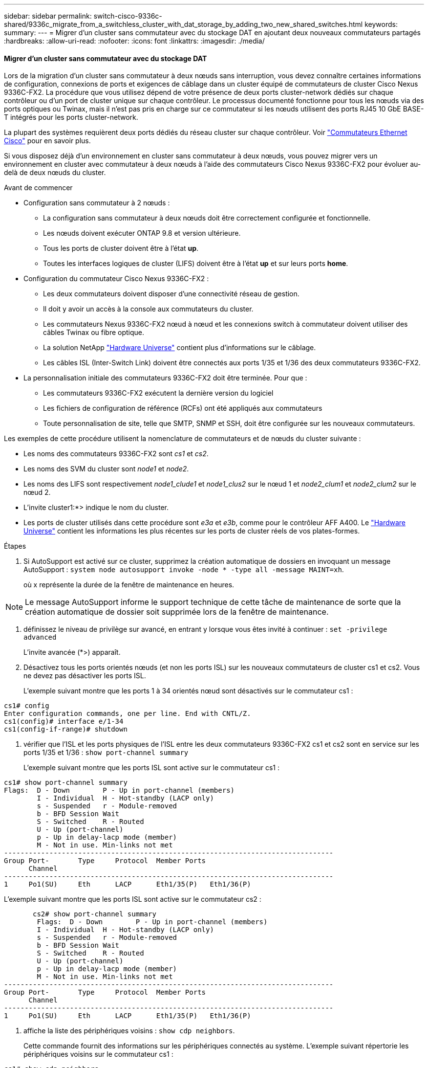 ---
sidebar: sidebar 
permalink: switch-cisco-9336c-shared/9336c_migrate_from_a_switchless_cluster_with_dat_storage_by_adding_two_new_shared_switches.html 
keywords:  
summary:  
---
= Migrer d'un cluster sans commutateur avec du stockage DAT en ajoutant deux nouveaux commutateurs partagés
:hardbreaks:
:allow-uri-read: 
:nofooter: 
:icons: font
:linkattrs: 
:imagesdir: ./media/




==== Migrer d'un cluster sans commutateur avec du stockage DAT

Lors de la migration d'un cluster sans commutateur à deux nœuds sans interruption, vous devez connaître certaines informations de configuration, connexions de ports et exigences de câblage dans un cluster équipé de commutateurs de cluster Cisco Nexus 9336C-FX2. La procédure que vous utilisez dépend de votre présence de deux ports cluster-network dédiés sur chaque contrôleur ou d'un port de cluster unique sur chaque contrôleur. Le processus documenté fonctionne pour tous les nœuds via des ports optiques ou Twinax, mais il n'est pas pris en charge sur ce commutateur si les nœuds utilisent des ports RJ45 10 GbE BASE-T intégrés pour les ports cluster-network.

La plupart des systèmes requièrent deux ports dédiés du réseau cluster sur chaque contrôleur. Voir  https://mysupport.netapp.com/site/info/cisco-ethernet-switch["Commutateurs Ethernet Cisco"] pour en savoir plus.

Si vous disposez déjà d'un environnement en cluster sans commutateur à deux nœuds, vous pouvez migrer vers un environnement en cluster avec commutateur à deux nœuds à l'aide des commutateurs Cisco Nexus 9336C-FX2 pour évoluer au-delà de deux nœuds du cluster.

.Avant de commencer
* Configuration sans commutateur à 2 nœuds :
+
** La configuration sans commutateur à deux nœuds doit être correctement configurée et fonctionnelle.
** Les nœuds doivent exécuter ONTAP 9.8 et version ultérieure.
** Tous les ports de cluster doivent être à l'état *up*.
** Toutes les interfaces logiques de cluster (LIFS) doivent être à l'état *up* et sur leurs ports *home*.


* Configuration du commutateur Cisco Nexus 9336C-FX2 :
+
** Les deux commutateurs doivent disposer d'une connectivité réseau de gestion.
** Il doit y avoir un accès à la console aux commutateurs du cluster.
** Les commutateurs Nexus 9336C-FX2 nœud à nœud et les connexions switch à commutateur doivent utiliser des câbles Twinax ou fibre optique.
** La solution NetApp https://hwu.netapp.com["Hardware Universe"] contient plus d'informations sur le câblage.
** Les câbles ISL (Inter-Switch Link) doivent être connectés aux ports 1/35 et 1/36 des deux commutateurs 9336C-FX2.


* La personnalisation initiale des commutateurs 9336C-FX2 doit être terminée. Pour que :
+
** Les commutateurs 9336C-FX2 exécutent la dernière version du logiciel
** Les fichiers de configuration de référence (RCFs) ont été appliqués aux commutateurs
** Toute personnalisation de site, telle que SMTP, SNMP et SSH, doit être configurée sur les nouveaux commutateurs.




Les exemples de cette procédure utilisent la nomenclature de commutateurs et de nœuds du cluster suivante :

* Les noms des commutateurs 9336C-FX2 sont _cs1_ et _cs2_.
* Les noms des SVM du cluster sont _node1_ et _node2_.
* Les noms des LIFS sont respectivement _node1_clude1_ et _node1_clus2_ sur le nœud 1 et _node2_clum1_ et _node2_clum2_ sur le nœud 2.
* L'invite cluster1:*> indique le nom du cluster.
* Les ports de cluster utilisés dans cette procédure sont _e3a_ et _e3b_, comme pour le contrôleur AFF A400. Le https://hwu.netapp.com["Hardware Universe"] contient les informations les plus récentes sur les ports de cluster réels de vos plates-formes.


.Étapes
. Si AutoSupport est activé sur ce cluster, supprimez la création automatique de dossiers en invoquant un message AutoSupport :  `system node autosupport invoke -node * -type all -message MAINT=xh`.
+
où x représente la durée de la fenêtre de maintenance en heures.




NOTE: Le message AutoSupport informe le support technique de cette tâche de maintenance de sorte que la création automatique de dossier soit supprimée lors de la fenêtre de maintenance.

. [[step2]]définissez le niveau de privilège sur avancé, en entrant y lorsque vous êtes invité à continuer :
`set -privilege advanced`
+
L'invite avancée (*>) apparaît.

. Désactivez tous les ports orientés nœuds (et non les ports ISL) sur les nouveaux commutateurs de cluster cs1 et cs2. Vous ne devez pas désactiver les ports ISL.
+
L'exemple suivant montre que les ports 1 à 34 orientés nœud sont désactivés sur le commutateur cs1 :



[listing]
----
cs1# config
Enter configuration commands, one per line. End with CNTL/Z.
cs1(config)# interface e/1-34
cs1(config-if-range)# shutdown
----
. [[step4]]vérifier que l'ISL et les ports physiques de l'ISL entre les deux commutateurs 9336C-FX2 cs1 et cs2 sont en service sur les ports 1/35 et 1/36 :
`show port-channel summary`
+
L'exemple suivant montre que les ports ISL sont active sur le commutateur cs1 :



[listing]
----
cs1# show port-channel summary
Flags:  D - Down        P - Up in port-channel (members)
        I - Individual  H - Hot-standby (LACP only)
        s - Suspended   r - Module-removed
        b - BFD Session Wait
        S - Switched    R - Routed
        U - Up (port-channel)
        p - Up in delay-lacp mode (member)
        M - Not in use. Min-links not met
--------------------------------------------------------------------------------
Group Port-       Type     Protocol  Member Ports
      Channel
--------------------------------------------------------------------------------
1     Po1(SU)     Eth      LACP      Eth1/35(P)   Eth1/36(P)
----
L'exemple suivant montre que les ports ISL sont active sur le commutateur cs2 :

[listing]
----
       cs2# show port-channel summary
        Flags:  D - Down        P - Up in port-channel (members)
        I - Individual  H - Hot-standby (LACP only)
        s - Suspended   r - Module-removed
        b - BFD Session Wait
        S - Switched    R - Routed
        U - Up (port-channel)
        p - Up in delay-lacp mode (member)
        M - Not in use. Min-links not met
--------------------------------------------------------------------------------
Group Port-       Type     Protocol  Member Ports
      Channel
--------------------------------------------------------------------------------
1     Po1(SU)     Eth      LACP      Eth1/35(P)   Eth1/36(P)
----
. [[step5]]affiche la liste des périphériques voisins :
`show cdp neighbors`.
+
Cette commande fournit des informations sur les périphériques connectés au système. L'exemple suivant répertorie les périphériques voisins sur le commutateur cs1 :



[listing]
----
cs1# show cdp neighbors
Capability Codes: R - Router, T - Trans-Bridge, B - Source-Route-Bridge
                  S - Switch, H - Host, I - IGMP, r - Repeater,
                  V - VoIP-Phone, D - Remotely-Managed-Device,
                  s - Supports-STP-Dispute
Device-ID          Local Intrfce  Hldtme Capability  Platform      Port ID
cs2                Eth1/35        175    R S I s     N9K-C9336C    Eth1/35
cs2                Eth1/36        175    R S I s     N9K-C9336C    Eth1/36
Total entries displayed: 2
----
L'exemple suivant répertorie les périphériques voisins sur le commutateur cs2 :

[listing]
----
cs2# show cdp neighbors
Capability Codes: R - Router, T - Trans-Bridge, B - Source-Route-Bridge
                  S - Switch, H - Host, I - IGMP, r - Repeater,
                  V - VoIP-Phone, D - Remotely-Managed-Device,
                  s - Supports-STP-Dispute
Device-ID          Local Intrfce  Hldtme Capability  Platform      Port ID
cs1                Eth1/35        177    R S I s     N9K-C9336C    Eth1/35
cs1           )    Eth1/36        177    R S I s     N9K-C9336C    Eth1/36

Total entries displayed: 2
----
. [[étape6]]Vérifiez que tous les ports du cluster sont bien en service :
`network port show - ipspace Cluster`
+
Chaque port doit s'afficher pour Link et Healthy pour Health Status :



[listing]
----
cluster1::*> network port show -ipspace Cluster

Node: node1
                                                  Speed(Mbps)  Health
Port      IPspace      Broadcast Domain Link MTU  Admin/Oper   Status
--------- ------------ ---------------- ---- ---- ------------ ---------
e3a       Cluster      Cluster          up   9000  auto/100000 healthy
e3b       Cluster      Cluster          up   9000  auto/100000 healthy

Node: node2
                                                  Speed(Mbps)  Health
Port      IPspace      Broadcast Domain Link MTU  Admin/Oper   Status
--------- ------------ ---------------- ---- ---- ------------ ---------
e3a       Cluster      Cluster          up   9000  auto/100000 healthy
e3b       Cluster      Cluster          up   9000  auto/100000 healthy
4 entries were displayed.
----
. [[step7]]vérifier que toutes les LIF de cluster sont opérationnelles :
`network interface show - vserver Cluster`
+
Chaque LIF de cluster doit afficher la valeur true pour `Is Home` Et disposer d'un statut Admin/Oper up/up.



[listing]
----
cluster1::*> network interface show -vserver Cluster
            Logical     Status     Network            Current       Current Is
Vserver     Interface   Admin/Oper Address/Mask       Node          Port    Home
----------- ---------- ---------- ------------------ ------------- ------- -----
Cluster
            node1_clus1  up/up    169.254.209.69/16  node1         e3a     true
            node1_clus2  up/up    169.254.49.125/16  node1         e3b     true
            node2_clus1  up/up    169.254.47.194/16  node2         e3a     true
            node2_clus2  up/up    169.254.19.183/16  node2         e3b     true
4 entries were displayed.
----
. [[step8]]vérifier que la fonction de restauration automatique est activée sur toutes les LIFs de cluster :
`network interface show - vserver Cluster -fields auto-revert`


[listing]
----
cluster1::*> network interface show -vserver Cluster -fields auto-revert
       Logical
Vserver   Interface     Auto-revert
--------- ------------- ------------
Cluster
          node1_clus1   true
          node1_clus2   true
          node2_clus1   true
          node2_clus2   true
4 entries were displayed.
----
. [[step9]]déconnectez le câble du port du cluster e3a sur le nœud1, puis connectez e3a au port 1 du commutateur du cluster cs1 à l'aide du câblage approprié pris en charge par les commutateurs 9336C-FX2.
+
La solution NetApp https://hwu.netapp.com["Hardware Universe"] contient plus d'informations sur le câblage.

. Déconnectez le câble du port e3a du bloc d'instruments sur le nœud2, puis connectez e3a au port 2 du commutateur cs1 du bloc d'instruments à l'aide du câblage approprié pris en charge par les commutateurs 9336C-FX2.
. Activer tous les ports orientés nœuds sur le commutateur de cluster cs1.
+
L'exemple suivant montre que les ports 1/1 à 1/34 sont activés sur le commutateur cs1 :



[listing]
----
cs1# config
Enter configuration commands, one per line. End with CNTL/Z.
cs1(config)# interface e1/1-34
cs1(config-if-range)# no shutdown
----
. [[step12]]Vérifiez que toutes les LIFs de cluster sont *up*, opérationnelles et affichées comme TRUE `Is Home`:
`network interface show - vserver Cluster`
+
L'exemple suivant montre que toutes les LIFs sont *up* sur le nœud1 et le nœud2 et ainsi `Is Home` les résultats sont *vrais* :



[listing]
----
cluster1::*> network interface show -vserver Cluster
          Logical      Status     Network            Current     Current Is
Vserver   Interface    Admin/Oper Address/Mask       Node        Port    Home
--------- ------------ ---------- ------------------ ----------- ------- ----
Cluster
          node1_clus1  up/up      169.254.209.69/16  node1       e3a     true
          node1_clus2  up/up      169.254.49.125/16  node1       e3b     true
          node2_clus1  up/up      169.254.47.194/16  node2       e3a     true
          node2_clus2  up/up      169.254.19.183/16  node2       e3b     true
4 entries were displayed.
----
. [[step13]]affiche des informations sur l'état des nœuds du cluster :
`cluster show`
+
L'exemple suivant affiche des informations sur la santé et l'éligibilité des nœuds du cluster :



[listing]
----
cluster1::*> cluster show
Node                 Health  Eligibility   Epsilon
-------------------- ------- ------------  ------------
node1                true    true          false
node2                true    true          false
2 entries were displayed.
----
. [[step14]]déconnectez le câble du port du cluster e3b sur le node1, puis connectez e3b au port 1 du commutateur de cluster cs2 à l'aide du câblage approprié pris en charge par les commutateurs 9336C-FX2.
. Déconnectez le câble du port du cluster e3b sur le nœud2, puis connectez e3b au port 2 du commutateur du cluster cs2 à l'aide du câblage approprié pris en charge par les commutateurs 9336C-FX2.
. Activer tous les ports orientés nœud sur le commutateur de cluster cs2.
+
L'exemple suivant montre que les ports 1/1 à 1/34 sont activés sur le commutateur cs2 :



[listing]
----
cs2# config
Enter configuration commands, one per line. End with CNTL/Z.
cs2(config)# interface e1/1-34
cs2(config-if-range)# no shutdown
----
. [[step17]]vérifier que tous les ports du cluster sont up :
`network port show - ipspace Cluster`
+
L'exemple suivant montre que tous les ports du cluster apparaissent sur les nœuds 1 et sur le nœud 2 :



[listing]
----
cluster1::*> network port show -ipspace Cluster

Node: node1
                                                                        Ignore
                                                  Speed(Mbps)  Health   Health
Port      IPspace      Broadcast Domain Link MTU  Admin/Oper   Status   Status
--------- ------------ ---------------- ---- ---- ------------ -------- ------
e3a       Cluster      Cluster          up   9000  auto/100000 healthy  false
e3b       Cluster      Cluster          up   9000  auto/100000 healthy  false

Node: node2
                                                                        Ignore
                                                  Speed(Mbps)  Health   Health
Port      IPspace      Broadcast Domain Link MTU  Admin/Oper   Status   Status
--------- ------------ ---------------- ---- ---- ------------ -------- ------
e3a       Cluster      Cluster          up   9000  auto/100000 healthy  false
e3b       Cluster      Cluster          up   9000  auto/100000 healthy  false
4 entries were displayed.
----
. [[step18]]Vérifiez que toutes les interfaces sont vraies pour `Is Home`:
`network interface show - vserver Cluster`



NOTE: Cette opération peut prendre plusieurs minutes.

L'exemple suivant montre que toutes les LIFs sont *up* sur node1 et node2 et cela `Is Home` les résultats sont vrais :

[listing]
----
cluster1::*> network interface show -vserver Cluster
          Logical      Status     Network            Current    Current Is
Vserver   Interface    Admin/Oper Address/Mask       Node       Port    Home
--------- ------------ ---------- ------------------ ---------- ------- ----
Cluster
          node1_clus1  up/up      169.254.209.69/16  node1      e3a     true
          node1_clus2  up/up      169.254.49.125/16  node1      e3b     true
          node2_clus1  up/up      169.254.47.194/16  node2      e3a     true
          node2_clus2  up/up      169.254.19.183/16  node2      e3b     true
4 entries were displayed.
----
. [[step19]]vérifier que les deux nœuds disposent chacun d'une connexion à chaque switch :
`show cdp neighbors`
+
L'exemple suivant montre les résultats appropriés pour les deux commutateurs :



[listing]
----
cs1# show cdp neighbors
Capability Codes: R - Router, T - Trans-Bridge, B - Source-Route-Bridge
                  S - Switch, H - Host, I - IGMP, r - Repeater,
                  V - VoIP-Phone, D - Remotely-Managed-Device,
                  s - Supports-STP-Dispute
Device-ID          Local Intrfce  Hldtme Capability  Platform      Port ID
node1              Eth1/1         133    H           AFFA400       e3a
node2              Eth1/2         133    H           AFFA400       e3a
cs2                Eth1/35        175    R S I s     N9K-C9336C    Eth1/35
cs2                Eth1/36        175    R S I s     N9K-C9336C    Eth1/36
Total entries displayed: 4
cs2# show cdp neighbors
Capability Codes: R - Router, T - Trans-Bridge, B - Source-Route-Bridge
                  S - Switch, H - Host, I - IGMP, r - Repeater,
                  V - VoIP-Phone, D - Remotely-Managed-Device,
                  s - Supports-STP-Dispute
Device-ID          Local Intrfce  Hldtme Capability  Platform      Port ID
node1              Eth1/1         133    H           AFFA400       e3b
node2              Eth1/2         133    H           AFFA400       e3b
cs1                Eth1/35        175    R S I s     N9K-C9336C    Eth1/35
cs1                Eth1/36        175    R S I s     N9K-C9336C    Eth1/36
Total entries displayed: 4
----
. [[step20]]affiche des informations sur les périphériques réseau détectés dans votre cluster :
`network device-discovery show -protocol cdp`


[listing]
----
cluster1::*> network device-discovery show -protocol cdp
Node/       Local  Discovered
Protocol    Port   Device (LLDP: ChassisID)  Interface         Platform
----------- ------ ------------------------- ----------------  ----------------
node2       /cdp
            e3a    cs1                       0/2               N9K-C9336C
            e3b    cs2                       0/2               N9K-C9336C

node1       /cdp
            e3a    cs1                       0/1               N9K-C9336C
            e3b    cs2                       0/1               N9K-C9336C
4 entries were displayed.
----
. [[step21]]vérifier que la configuration du stockage de la paire HA 1 (et de la paire HA 2) est correcte et ne contient aucune erreur :
`system switch ethernet show`


[listing]
----
storage::*> system switch ethernet show
Switch                    Type                   Address         Model
------------------------- ---------------------- --------------- ----------
sh1
                          storage-network        172.17.227.5    C9336C

       Serial Number: FOC221206C2
        Is Monitored: true
              Reason: None
    Software Version: Cisco Nexus Operating System (NX-OS) Software, Version
                      9.3(5)
      Version Source: CDP
sh2
                          storage-network        172.17.227.6    C9336C
       Serial Number: FOC220443LZ
        Is Monitored: true
              Reason: None
    Software Version: Cisco Nexus Operating System (NX-OS) Software, Version
                      9.3(5)
      Version Source: CDP
2 entries were displayed.
storage::*>
----
. [[step22]]Vérifiez que les paramètres sont désactivés :
`network options switchless-cluster show`



NOTE: La commande peut prendre plusieurs minutes. Attendez l'annonce « 3 minutes d'expiration de la durée de vie ».

Le `false` l'exemple suivant montre que les paramètres de configuration sont désactivés :

[listing]
----
cluster1::*> network options switchless-cluster show
Enable Switchless Cluster: false
----
. [[step23]]Vérifiez l'état des membres du nœud dans le cluster :
`cluster show`
+
L'exemple suivant affiche des informations sur la santé et l'éligibilité des nœuds du cluster :



[listing]
----
cluster1::*> cluster show
Node                 Health  Eligibility   Epsilon
-------------------- ------- ------------  --------
node1                true    true          false
node2                true    true          false
----
. [[step24]]Assurez-vous que le réseau en cluster dispose d'une connectivité complète :
`cluster ping-cluster -node node-name`


[listing]
----
cluster1::*> cluster ping-cluster -node node2
Host is node2
Getting addresses from network interface table...
Cluster node1_clus1 169.254.209.69 node1 e3a
Cluster node1_clus2 169.254.49.125 node1 e3b
Cluster node2_clus1 169.254.47.194 node2 e3a
Cluster node2_clus2 169.254.19.183 node2 e3b
Local = 169.254.47.194 169.254.19.183
Remote = 169.254.209.69 169.254.49.125
Cluster Vserver Id = 4294967293
Ping status:
...
Basic connectivity succeeds on 4 path(s)
Basic connectivity fails on 0 path(s)
...
Detected 9000 byte MTU on 4 path(s):
Local 169.254.47.194 to Remote 169.254.209.69
Local 169.254.47.194 to Remote 169.254.49.125
Local 169.254.19.183 to Remote 169.254.209.69
Local 169.254.19.183 to Remote 169.254.49.125
Larger than PMTU communication succeeds on 4 path(s)
RPC status:
2 paths up, 0 paths down (tcp check)
2 paths up, 0 paths down (udp check)
----
. [[step25]]remplacez le niveau de privilège par admin :
`set -privilege admin`
. Activez la fonction de collecte des journaux du contrôle de l'état du commutateur Ethernet pour collecter les fichiers journaux relatifs au commutateur à l'aide des commandes :
+
** `system switch ethernet log setup-password`
** `system switch ethernet log enable-collection`




[listing]
----
cluster1::*> system switch ethernet log setup-password
Enter the switch name: <return>
The switch name entered is not recognized.

Choose from the following list:
cs1
cs2
cluster1::*> system switch ethernet log setup-password
Enter the switch name: cs1
RSA key fingerprint is e5:8b:c6:dc:e2:18:18:09:36:63:d9:63:dd:03:d9:cc
Do you want to continue? {y|n}::[n] y
Enter the password: <enter switch password>
Enter the password again: <enter switch password>
cluster1::*> system switch ethernet log setup-password
Enter the switch name: cs2
RSA key fingerprint is 57:49:86:a1:b9:80:6a:61:9a:86:8e:3c:e3:b7:1f:b1
Do you want to continue? {y|n}:: [n] y
Enter the password: <enter switch password>
Enter the password again: <enter switch password>
cluster1::*> system  switch ethernet log enable-collection
Do you want to enable cluster log collection for all nodes in the cluster? {y|n}: [n] y
Enabling cluster switch log collection.
cluster1::*>
----


==== Configurez le commutateur partagé

Les exemples de cette procédure utilisent la nomenclature des commutateurs et des nœuds suivante :

* Les noms des deux commutateurs partagés sont _sh1_ et _sh2_.
* Les nœuds sont _node1_ et _node2_.



NOTE: La procédure nécessite l'utilisation à la fois des commandes ONTAP et des commandes Cisco Nexus 9000 Series Commutateuret des commandes ONTAP sauf indication contraire.

.Étapes
. Vérifier que la configuration du stockage de la paire HA 1 (et de la paire HA 2) est correcte et sans erreur :
`system switch ethernet show`


[listing]
----
storage::*> system switch ethernet show
Switch                    Type                   Address         Model
------------------------- ---------------------  --------------- -------
sh1
                          storage-network        172.17.227.5    C9336C

      Serial Number: FOC221206C2
       Is Monitored: true
             Reason: None
   Software Version: Cisco Nexus Operating System (NX-OS) Software, Version
                     9.3(5)
     Version Source: CDP
sh2
                          storage-network        172.17.227.6    C9336C
       Serial Number: FOC220443LZ
        Is Monitored: true
              Reason: None
    Software Version: Cisco Nexus Operating System (NX-OS) Software, Version
                      9.3(5)
      Version Source: CDP
2 entries were displayed.
storage::*>
----
. [[step2]]vérifier que les ports du nœud de stockage sont fonctionnels et opérationnels :
`storage port show -port-type ENET`


[listing]
----
storage::*> storage port show -port-type ENET
                                   Speed                             VLAN
Node    Port    Type    Mode       (Gb/s)      State      Status       ID
------- ------- ------- ---------- ----------- ---------- ---------- -----
node1
        e0c     ENET   storage          100      enabled  online        30
        e0d     ENET   storage          100      enabled  online        30
        e5a     ENET   storage          100      enabled  online        30
        e5b     ENET   storage          100      enabled  online        30

node2
        e0c     ENET  storage           100      enabled  online        30
        e0d     ENET  storage           100      enabled  online        30
        e5a     ENET  storage           100      enabled  online        30
        e5b     ENET  storage           100      enabled  online        30
----
. [[step3]]déplacer la paire HA 1, NSM224 chemin A ports vers la plage de ports sh1 11-22.
. Installez un câble entre la paire HA 1, node1, chemin A et la plage de ports sh1 11-22. Par exemple, le chemin D'accès À Un port de stockage sur un système AFF A400 est e0c.
. Installez un câble de la paire HA 1, node2, chemin A vers la plage de ports sh1 11-22.
. Vérifiez que les ports du nœud sont sains et opérationnels :
`storage port show -port-type ENET`


[listing]
----
storage::*> storage port show -port-type ENET
                                   Speed                             VLAN
Node    Port    Type    Mode       (Gb/s)      State      Status       ID
------- ------- ------- ---------- ----------- ---------- ---------- -----
node1
        e0c     ENET   storage          100      enabled  online        30
        e0d     ENET   storage            0      enabled  offline       30
        e5a     ENET   storage            0      enabled  offline       30
        e5b     ENET   storage          100      enabled  online        30

node2
        e0c     ENET  storage           100      enabled  online        30
        e0d     ENET  storage             0      enabled  offline       30
        e5a     ENET  storage             0      enabled  offline       30
        e5b     ENET  storage           100      enabled  online        30
----
. [[étape7]]vérifier l'absence de problèmes de câblage et de commutateur de stockage au niveau du cluster :
`system health alert show -instance`


[listing]
----
storage::*> system health alert show -instance
There are no entries matching your query.
----
. [[step8]]déplacez les ports B de la paire HA 1, du chemin NSM224 vers la plage de ports sh2 11-22.
. Installez un câble entre la paire HA 1, node1, chemin B et la plage de ports sh2 11-22. Par exemple, le port de stockage du chemin B d'un AFF A400 est e5b.
. Installez un câble entre la paire HA 1, node2, chemin B et la plage de ports sh2 11-22.
. Vérifiez que les ports du nœud sont sains et opérationnels :
`storage port show -port-type ENET`


[listing]
----
storage::*> storage port show -port-type ENET
                                   Speed                             VLAN
Node    Port    Type    Mode       (Gb/s)      State      Status       ID
------- ------- ------- ---------- ----------- ---------- ---------- -----
node1
        e0c     ENET   storage          100      enabled  online        30
        e0d     ENET   storage            0      enabled  offline       30
        e5a     ENET   storage            0      enabled  offline       30
        e5b     ENET   storage          100      enabled  online        30

node2
        e0c     ENET  storage           100      enabled  online        30
        e0d     ENET  storage             0      enabled  offline       30
        e5a     ENET  storage             0      enabled  offline       30
        e5b     ENET  storage           100      enabled  online        30
----
. [[step12]]vérifier que la configuration de stockage de la paire HA 1 est correcte et ne contient aucune erreur :
`system switch ethernet show`


[listing]
----
storage::*> system switch ethernet show
Switch                    Type                   Address          Model
------------------------- ---------------------- ---------------- ----------
sh1
                          storage-network        172.17.227.5     C9336C

      Serial Number: FOC221206C2
       Is Monitored: true
             Reason: None
   Software Version: Cisco Nexus Operating System (NX-OS) Software, Version
                     9.3(5)
     Version Source: CDP
sh2
                          storage-network        172.17.227.6     C9336C
      Serial Number: FOC220443LZ
       Is Monitored: true
             Reason: None
   Software Version: Cisco Nexus Operating System (NX-OS) Software, Version
                     9.3(5)
     Version Source: CDP
2 entries were displayed.
storage::*>
----
. [[step13]]]reconfigurer les ports de stockage secondaire inutilisés (contrôleur) de la paire HA 1 du stockage à la mise en réseau. Si plusieurs NS224 étaient connectés directement, il y aura des ports qui devraient être reconfigurés.


[listing]
----
storage port modify –node [node name] –port [port name] –mode network
----
Pour placer des ports de stockage dans un broadcast domain :

* `network port broadcast-domain create` (pour créer un nouveau domaine, si nécessaire)
* `network port broadcast-domain add-ports` (pour ajouter des ports à un domaine existant)


. [[step14]]si vous avez supprimé la création automatique de cas, réactivez-la en appelant un message AutoSupport :
`system node autosupport invoke -node * -type all -message MAINT=END`


